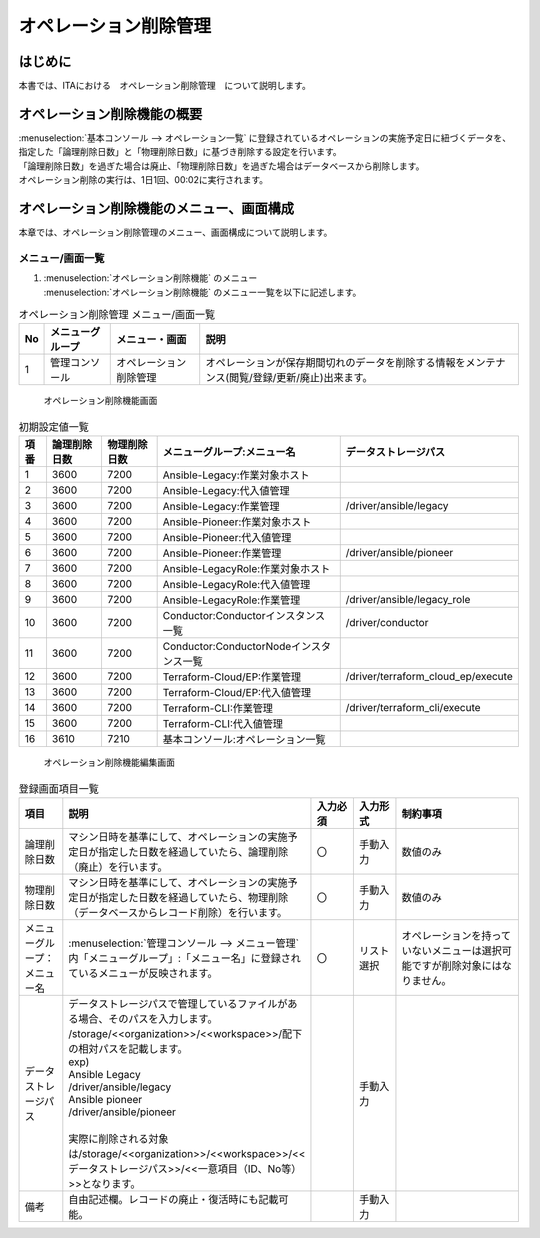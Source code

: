 ======================
オペレーション削除管理
======================

はじめに
========

| 本書では、ITAにおける　オペレーション削除管理　について説明します。

オペレーション削除機能の概要
============================

| :menuselection:`基本コンソール --> オペレーション一覧` に登録されているオペレーションの実施予定日に紐づくデータを、指定した「論理削除日数」と「物理削除日数」に基づき削除する設定を行います。
| 「論理削除日数」を過ぎた場合は廃止、「物理削除日数」を過ぎた場合はデータベースから削除します。
| オペレーション削除の実行は、1日1回、00:02に実行されます。

オペレーション削除機能のメニュー、画面構成
==========================================

| 本章では、オペレーション削除管理のメニュー、画面構成について説明します。

メニュー/画面一覧
-----------------

#. | :menuselection:`オペレーション削除機能` のメニュー
   | :menuselection:`オペレーション削除機能` のメニュー一覧を以下に記述します。

.. list-table:: オペレーション削除管理 メニュー/画面一覧
   :header-rows: 1
   :align: left

   * - No
     - メニューグループ
     - メニュー・画面
     - 説明
   * - 1
     - 管理コンソール
     - オペレーション削除管理
     - オペレーションが保存期間切れのデータを削除する情報をメンテナンス(閲覧/登録/更新/廃止)出来ます。


.. figure:: ../../../images/ja/operation_autoclean/operation_autoclean_list_filter.png
   :width: 5.22863in
   :height: 0.99251in
   :alt: オペレーション削除機能画面

   オペレーション削除機能画面 

.. list-table:: 初期設定値一覧
   :header-rows: 1
   :align: left

   * - 項番
     - 論理削除日数
     - 物理削除日数
     - メニューグループ:メニュー名
     - データストレージパス
   * - 1
     - 3600
     - 7200
     - Ansible-Legacy:作業対象ホスト
     - 
   * - 2
     - 3600
     - 7200
     - Ansible-Legacy:代入値管理
     - 
   * - 3
     - 3600
     - 7200
     - Ansible-Legacy:作業管理
     - /driver/ansible/legacy
   * - 4
     - 3600
     - 7200
     - Ansible-Pioneer:作業対象ホスト
     - 
   * - 5
     - 3600
     - 7200
     - Ansible-Pioneer:代入値管理
     - 
   * - 6
     - 3600
     - 7200
     - Ansible-Pioneer:作業管理
     - /driver/ansible/pioneer
   * - 7
     - 3600
     - 7200
     - Ansible-LegacyRole:作業対象ホスト
     - 
   * - 8
     - 3600
     - 7200
     - Ansible-LegacyRole:代入値管理
     - 
   * - 9
     - 3600
     - 7200
     - Ansible-LegacyRole:作業管理
     - /driver/ansible/legacy_role
   * - 10
     - 3600
     - 7200
     - Conductor:Conductorインスタンス一覧
     - /driver/conductor
   * - 11
     - 3600
     - 7200
     - Conductor:ConductorNodeインスタンス一覧
     - 
   * - 12
     - 3600
     - 7200
     - Terraform-Cloud/EP:作業管理
     - /driver/terraform_cloud_ep/execute

   * - 13
     - 3600
     - 7200
     - Terraform-Cloud/EP:代入値管理
     - 
   * - 14
     - 3600
     - 7200
     - Terraform-CLI:作業管理
     - /driver/terraform_cli/execute
   * - 15
     - 3600
     - 7200
     - Terraform-CLI:代入値管理
     - 
   * - 16
     - 3610
     - 7210
     - 基本コンソール:オペレーション一覧
     - 


.. figure:: ../../../images/ja/operation_autoclean/operation_autoclean_list_edit.png
   :width: 5.22863in
   :height: 0.99251in
   :alt: オペレーション削除機能編集画面

   オペレーション削除機能編集画面


.. list-table:: 登録画面項目一覧
   :widths: 10 50 10 10 30
   :header-rows: 1
   :align: left

   * - 項目
     - 説明
     - 入力必須
     - 入力形式
     - 制約事項
   * - 論理削除日数
     - マシン日時を基準にして、オペレーションの実施予定日が指定した日数を経過していたら、論理削除（廃止）を行います。
     - 〇
     - 手動入力
     - 数値のみ
   * - 物理削除日数
     - マシン日時を基準にして、オペレーションの実施予定日が指定した日数を経過していたら、物理削除（データベースからレコード削除）を行います。
     - 〇
     - 手動入力
     - 数値のみ
   * - メニューグループ：メニュー名
     - :menuselection:`管理コンソール --> メニュー管理` 内「メニューグループ」:「メニュー名」に登録されているメニューが反映されます。
     - 〇
     - リスト選択
     - オペレーションを持っていないメニューは選択可能ですが削除対象にはなりません。
   * - データストレージパス
     - | データストレージパスで管理しているファイルがある場合、そのパスを入力します。
       | /storage/<<organization>>/<<workspace>>/配下の相対パスを記載します。
       | exp)
       | Ansible Legacy
       | /driver/ansible/legacy
       | Ansible pioneer
       | /driver/ansible/pioneer
       | 
       | 実際に削除される対象は/storage/<<organization>>/<<workspace>>/<<データストレージパス>>/<<一意項目（ID、No等）>>となります。
     - 
     - 手動入力
     - 
   * - 備考
     - 自由記述欄。レコードの廃止・復活時にも記載可能。
     - 
     - 手動入力
     - 
